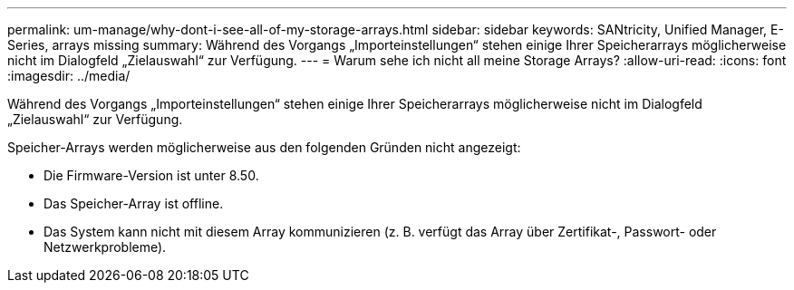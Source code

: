 ---
permalink: um-manage/why-dont-i-see-all-of-my-storage-arrays.html 
sidebar: sidebar 
keywords: SANtricity, Unified Manager, E-Series, arrays missing 
summary: Während des Vorgangs „Importeinstellungen“ stehen einige Ihrer Speicherarrays möglicherweise nicht im Dialogfeld „Zielauswahl“ zur Verfügung. 
---
= Warum sehe ich nicht all meine Storage Arrays?
:allow-uri-read: 
:icons: font
:imagesdir: ../media/


[role="lead"]
Während des Vorgangs „Importeinstellungen“ stehen einige Ihrer Speicherarrays möglicherweise nicht im Dialogfeld „Zielauswahl“ zur Verfügung.

Speicher-Arrays werden möglicherweise aus den folgenden Gründen nicht angezeigt:

* Die Firmware-Version ist unter 8.50.
* Das Speicher-Array ist offline.
* Das System kann nicht mit diesem Array kommunizieren (z. B. verfügt das Array über Zertifikat-, Passwort- oder Netzwerkprobleme).

